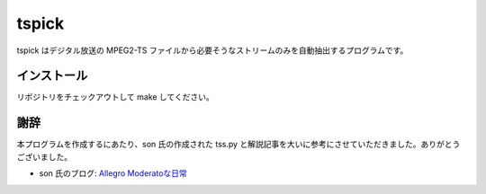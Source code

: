 ========
 tspick
========

tspick はデジタル放送の MPEG2-TS ファイルから必要そうなストリームのみを自動抽出するプログラムです。

インストール
============
リポジトリをチェックアウトして make してください。

謝辞
====
本プログラムを作成するにあたり、son 氏の作成された tss.py と解説記事を大いに参考にさせていただきました。ありがとうございました。

- son 氏のブログ: `Allegro Moderatoな日常 <http://allegro.dtiblog.com/>`_

